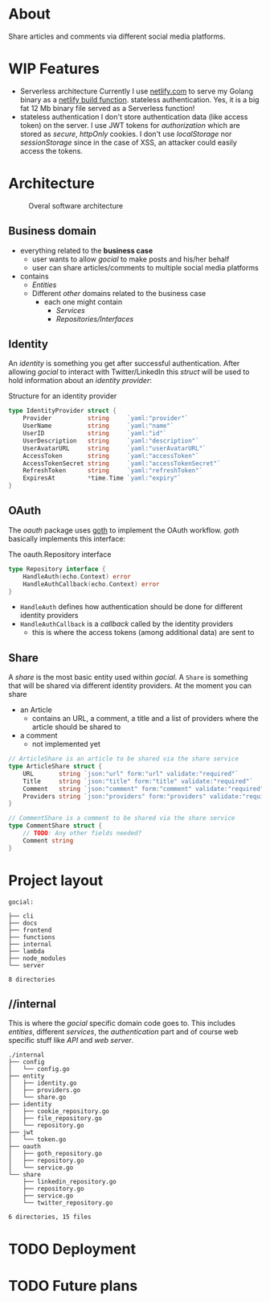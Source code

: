 * About
Share articles and comments via different social media platforms.
* WIP Features
- Serverless architecture
  Currently I use [[https://www.netlify.com/][netlify.com]] to serve my Golang binary as a [[https://docs.netlify.com/functions/build/?fn-language=go][netlify build function]].
  stateless authentication. Yes, it is a big fat 12 Mb binary file served as a Serverless function!
- stateless authentication
  I don't store authentication data (like access token) on the server. I use JWT tokens for /authorization/ which are stored as /secure/, /httpOnly/ cookies. I don't use /localStorage/ nor /sessionStorage/ since in the case of XSS, an attacker could easily access the tokens.

* Architecture
#+begin_src plantuml :file docs/images/architecture.png :results file replace :cmdline -charset UTF-8 :exports none
@startuml
'skinparam dpi 300
scale 1600 width
skinparam nodesep 20

'top to bottom direction
left to right direction

skinparam SameClassWidth true

package "Business Domain(s) ❶" as app_core {
    package Entities {
        entity "entity.IdentityProvider" as IdentityProvider {
            // Stores information about identity providers (e.g. Twitter)
            string Provider
            string UserName
            string UserID
            string UserDescription
            string UserAvatarURL
            string AccessToken
            string AccessTokenSecret
            string RefreshToken
            time.Time ExpiresAt
        }
        entity "entity.ArticleShare" as ArticleShare {
            string URL
            string Title
            string Comment
            string Providers
            // Holds information about an article to be shared

        }
        entity "entity.CommentShare" as CommentShare {
            string Comment
            // Holds information about a comment to be shared

        }
        entity "entity.AuthProviderIndex" as AuthProviderIndex {
            []string Providers
            map[string]string ProvidersMap
            // Holds list of available (identity) providers
        }
    }

    package Identity {
        interface identityRepository as "identity.Repository" {
            Storage for available identities
            + Add (entity.IdentityProvider, echo.Context) error
            + GetByProvider(string, echo.Context) (entity.IdentityProvider, error)
            + Delete (string, echo.Context) error
            + Save() error
            + Load() error
        }
    }

    package OAuth {
        interface oauthRepository as "oauth.Repository" {
            Authentication handler
            + HandleAuth (echo.Context) error
            + HandleAuthCallback (echo.Context) error
        }
        class oauthService as "oauth.Service" {
            + Repo: oauth.Repository
            + ProviderIndex: entity.AuthProviderIndex
        }
    }

    package Share {
        interface shareRepository as "share.Repository" {
            Defines how an article should be shared
            + ShareArticle(context.Context, entity.ArticleShare) error
        }

        class shareService as "share.Service" {
            + ShareArticle(entity.ArticleShare, share.Repository) error
            + ShareComment(entity.CommentShare, share.Repository) error
            + GetShareRepo(entity.IdentityProvider) (share.Repository, error)
        }
    }
}

package "Services ❷" as services {
    class HTTPServer {
        // Exposes API and functionalities via HTTP
    }

    class Lambda {
        // Exposes functionalities in a Serverless environment
    }

    ' class CLICommand as "CLI" {
    ' '    // Interact with gocial via CLI
    ' '}
}

package "OAuth Repositories" as oauthRepoImpl {
    class GothRepository  {
        Handles OAuth workflow between gocial and identity providers\nusing 3rd-party library called goth.
    }
}

package "Identity Repositories" as  identityRepoImpl {
    class CookieIdentityRepository {
        Reads, stores and handles authentication data via cookies.\nJWT tokens are used and stored as secure and httpOnly cookies.
    }

    class FileIdentityRepository {
        Reads, stores and handles authentication data via files
    }
}

package "Share Repositories" as shareRepoImpl {
    class LinkedinShareRepository  {
        Shares articles via LinkedIn
    }

    class TwitterShareRepository  {
        Shares articles via Twitter
    }
}

' ----------- Connections
HTTPServer -up-> oauthService: uses
HTTPServer -up-> shareService : uses
HTTPServer -up-> identityRepository : uses
Lambda ---left---> HTTPServer: uses

'CLICommand --> oauthService: uses

GothRepository ..> oauthRepository: implements
LinkedinShareRepository ..> shareRepository: implements
TwitterShareRepository ..> shareRepository: implements

CookieIdentityRepository ..> identityRepository: implements
FileIdentityRepository ..> identityRepository: implements

' ----------- Alignment
' All entities below each other
IdentityProvider -[hidden]left- ArticleShare
ArticleShare -[hidden]left- AuthProviderIndex
CommentShare -[hidden]left- AuthProviderIndex

' Services right of entities
Entities -[hidden]up- services


@enduml
#+end_src

#+caption: Overal software architecture
[[file:docs/images/architecture.png]]

** Business domain
- everything related to the *business case*
  - user wants to allow /gocial/ to make posts and his/her behalf
  - user can share articles/comments to multiple social media platforms
- contains
  - /Entities/
  - Different /other/ domains related to the business case
    - each one might contain
      - /Services/
      - /Repositories/Interfaces/
** Identity
An /identity/ is something you get after successful authentication. After allowing
/gocial/ to interact with Twitter/LinkedIn this /struct/ will be used to
hold information about an /identity provider/:

#+caption: Structure for an identity provider
#+begin_src go
type IdentityProvider struct {
    Provider          string     `yaml:"provider"`
    UserName          string     `yaml:"name"`
    UserID            string     `yaml:"id"`
    UserDescription   string     `yaml:"description"`
    UserAvatarURL     string     `yaml:"userAvatarURL"`
    AccessToken       string     `yaml:"accessToken"`
    AccessTokenSecret string     `yaml:"accessTokenSecret"`
    RefreshToken      string     `yaml:"refreshToken"`
    ExpiresAt         *time.Time `yaml:"expiry"`
}
#+end_src
** OAuth
The /oauth/ package uses [[https://github.com/markbates/goth][goth]] to implement the OAuth workflow. /goth/ basically implements this interface:

#+caption: The oauth.Repository interface
#+begin_src go
type Repository interface {
    HandleAuth(echo.Context) error
    HandleAuthCallback(echo.Context) error
}
#+end_src
- ~HandleAuth~ defines how authentication should be done for different identity providers
- ~HandleAuthCallback~ is a /callback/ called by the identity providers
  - this is where the access tokens (among additional data) are sent to
** Share
A /share/ is the most basic entity used within /gocial/. A ~Share~ is something that
will be shared via different identity providers. At the moment you can share
- an Article
  - contains an URL, a comment, a title and a list of providers where the article should be shared to
- a comment
  - not implemented yet

#+begin_src go
// ArticleShare is an article to be shared via the share service
type ArticleShare struct {
    URL       string `json:"url" form:"url" validate:"required"`
    Title     string `json:"title" form:"title" validate:"required"`
    Comment   string `json:"comment" form:"comment" validate:"required"`
    Providers string `json:"providers" form:"providers" validate:"required"`
}

// CommentShare is a comment to be shared via the share service
type CommentShare struct {
    // TODO: Any other fields needed?
    Comment string
}
#+end_src
* Project layout

#+begin_src sh :results output :exports results
tree -L 1 -d .
#+end_src

#+caption: Overall project layout
#+RESULTS:
#+begin_example
gocial:

├── cli
├── docs
├── frontend
├── functions
├── internal
├── lambda
├── node_modules
└── server

8 directories
#+end_example

** //internal
This is where the /gocial/ specific domain code goes to. This includes /entities/, different /services/, the /authentication/ part and of course web specific stuff like /API/ and /web server/.

  #+begin_src sh :results output :exports results
  tree -L 2 ./internal
  #+end_src

  #+RESULTS:
  #+begin_example
  ./internal
  ├── config
  │   └── config.go
  ├── entity
  │   ├── identity.go
  │   ├── providers.go
  │   └── share.go
  ├── identity
  │   ├── cookie_repository.go
  │   ├── file_repository.go
  │   └── repository.go
  ├── jwt
  │   └── token.go
  ├── oauth
  │   ├── goth_repository.go
  │   ├── repository.go
  │   └── service.go
  └── share
      ├── linkedin_repository.go
      ├── repository.go
      ├── service.go
      └── twitter_repository.go

  6 directories, 15 files
  #+end_example
* TODO Deployment
* TODO Future plans
